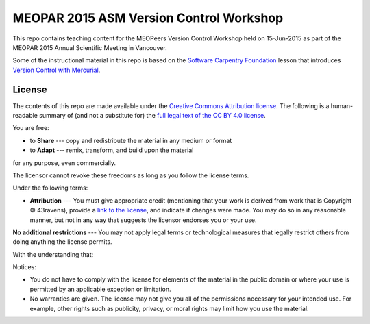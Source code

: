 ****************************************
MEOPAR 2015 ASM Version Control Workshop
****************************************

This repo contains teaching content for the MEOPeers Version Control Workshop held on 15-Jun-2015 as part of the MEOPAR 2015 Annual Scientific Meeting in Vancouver.

Some of the instructional material in this repo is based on the `Software Carpentry Foundation`_ lesson that introduces `Version Control with Mercurial`_.

.. _Software Carpentry Foundation: http://software-carpentry.org/
.. _Version Control with Mercurial: http://swcarpentry.github.io/hg-novice/


License
=======

The contents of this repo are made available under the `Creative Commons Attribution license`_.
The following is a human-readable summary of
(and not a substitute for)
the `full legal text of the CC BY 4.0 license`_.

.. _Creative Commons Attribution license: https://creativecommons.org/licenses/by/4.0/
.. _full legal text of the CC BY 4.0 license: https://creativecommons.org/licenses/by/4.0/legalcode

You are free:

* to **Share** --- copy and redistribute the material in any medium or format
* to **Adapt** --- remix, transform, and build upon the material

for any purpose, even commercially.

The licensor cannot revoke these freedoms as long as you follow the license terms.

Under the following terms:

* **Attribution** --- You must give appropriate credit
  (mentioning that your work is derived from work that is Copyright © 43ravens),
  provide a `link to the license`_,
  and indicate if changes were made.
  You may do so in any reasonable manner,
  but not in any way that suggests the licensor endorses you or your use.

.. _link to the license: https://creativecommons.org/licenses/by/4.0/

**No additional restrictions** --- You may not apply legal terms or technological measures that legally restrict others from doing anything the license permits.

With the understanding that:

Notices:

* You do not have to comply with the license for elements of the material in the public domain or where your use is permitted by an applicable exception or limitation.
* No warranties are given.
  The license may not give you all of the permissions necessary for your intended use.
  For example,
  other rights such as publicity,
  privacy,
  or moral rights may limit how you use the material.
